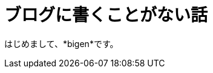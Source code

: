 = ブログに書くことがない話
:published_at: 2017-01-27
:hp-alt-title: ProgramingArchitectureAndMath
:hp-tags: MVC,Architecture,Math,Bigen

はじめまして、*bigen*です。

